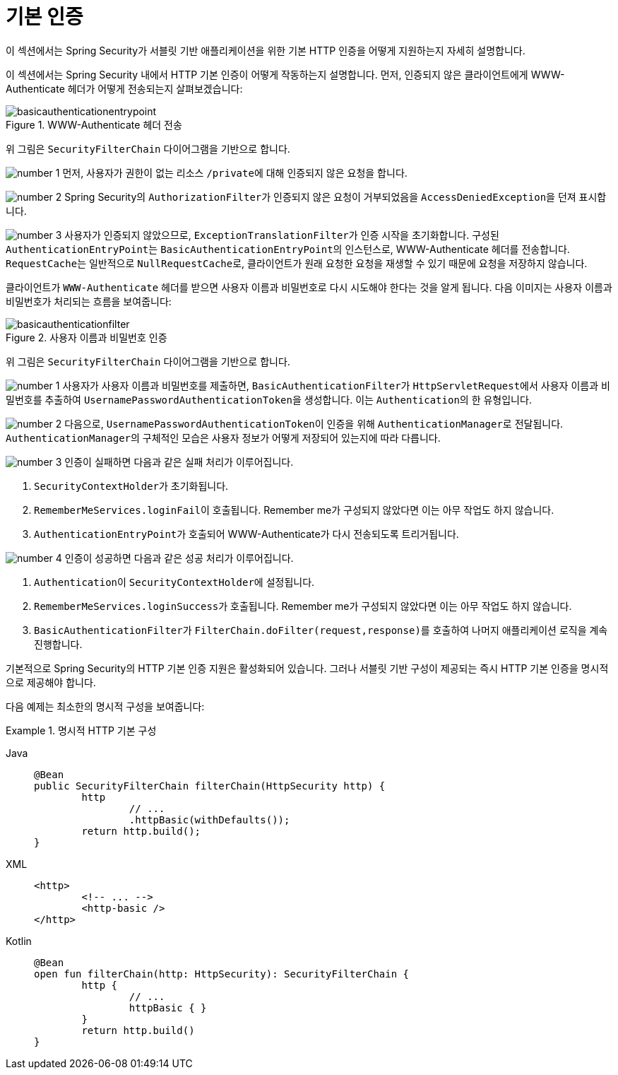 [[servlet-authentication-basic]]
= 기본 인증
:figures: servlet/authentication/unpwd

이 섹션에서는 Spring Security가 서블릿 기반 애플리케이션을 위한 기본 HTTP 인증을 어떻게 지원하는지 자세히 설명합니다.

이 섹션에서는 Spring Security 내에서 HTTP 기본 인증이 어떻게 작동하는지 설명합니다.
먼저, 인증되지 않은 클라이언트에게 WWW-Authenticate 헤더가 어떻게 전송되는지 살펴보겠습니다:

.WWW-Authenticate 헤더 전송
image::{figures}/basicauthenticationentrypoint.png[]

위 그림은 `SecurityFilterChain` 다이어그램을 기반으로 합니다.

image:{icondir}/number_1.png[] 먼저, 사용자가 권한이 없는 리소스 ``/private``에 대해 인증되지 않은 요청을 합니다.

image:{icondir}/number_2.png[] Spring Security의 ``AuthorizationFilter``가 인증되지 않은 요청이 거부되었음을 ``AccessDeniedException``을 던져 표시합니다.

image:{icondir}/number_3.png[] 사용자가 인증되지 않았으므로, ``ExceptionTranslationFilter``가 인증 시작을 초기화합니다.
구성된 ``AuthenticationEntryPoint``는 ``BasicAuthenticationEntryPoint``의 인스턴스로, WWW-Authenticate 헤더를 전송합니다.
``RequestCache``는 일반적으로 ``NullRequestCache``로, 클라이언트가 원래 요청한 요청을 재생할 수 있기 때문에 요청을 저장하지 않습니다.

클라이언트가 `WWW-Authenticate` 헤더를 받으면 사용자 이름과 비밀번호로 다시 시도해야 한다는 것을 알게 됩니다.
다음 이미지는 사용자 이름과 비밀번호가 처리되는 흐름을 보여줍니다:

[[servlet-authentication-basicauthenticationfilter]]
.사용자 이름과 비밀번호 인증
image::{figures}/basicauthenticationfilter.png[]

위 그림은 `SecurityFilterChain` 다이어그램을 기반으로 합니다.

image:{icondir}/number_1.png[] 사용자가 사용자 이름과 비밀번호를 제출하면, ``BasicAuthenticationFilter``가 ``HttpServletRequest``에서 사용자 이름과 비밀번호를 추출하여 ``UsernamePasswordAuthenticationToken``을 생성합니다. 이는 ``Authentication``의 한 유형입니다.

image:{icondir}/number_2.png[] 다음으로, ``UsernamePasswordAuthenticationToken``이 인증을 위해 ``AuthenticationManager``로 전달됩니다.
``AuthenticationManager``의 구체적인 모습은 사용자 정보가 어떻게 저장되어 있는지에 따라 다릅니다.

image:{icondir}/number_3.png[] 인증이 실패하면 다음과 같은 실패 처리가 이루어집니다.

. ``SecurityContextHolder``가 초기화됩니다.
. ``RememberMeServices.loginFail``이 호출됩니다. Remember me가 구성되지 않았다면 이는 아무 작업도 하지 않습니다.
. ``AuthenticationEntryPoint``가 호출되어 WWW-Authenticate가 다시 전송되도록 트리거됩니다.

image:{icondir}/number_4.png[] 인증이 성공하면 다음과 같은 성공 처리가 이루어집니다.

. ``Authentication``이 ``SecurityContextHolder``에 설정됩니다.
. ``RememberMeServices.loginSuccess``가 호출됩니다. Remember me가 구성되지 않았다면 이는 아무 작업도 하지 않습니다.
. ``BasicAuthenticationFilter``가 ``FilterChain.doFilter(request,response)``를 호출하여 나머지 애플리케이션 로직을 계속 진행합니다.

기본적으로 Spring Security의 HTTP 기본 인증 지원은 활성화되어 있습니다.
그러나 서블릿 기반 구성이 제공되는 즉시 HTTP 기본 인증을 명시적으로 제공해야 합니다.

다음 예제는 최소한의 명시적 구성을 보여줍니다:

.명시적 HTTP 기본 구성
[tabs]
======
Java::
+
[source,java,role="primary"]
----
@Bean
public SecurityFilterChain filterChain(HttpSecurity http) {
	http
		// ...
		.httpBasic(withDefaults());
	return http.build();
}
----

XML::
+
[source,xml,role="secondary"]
----
<http>
	<!-- ... -->
	<http-basic />
</http>
----

Kotlin::
+
[source,kotlin,role="secondary"]
----
@Bean
open fun filterChain(http: HttpSecurity): SecurityFilterChain {
	http {
		// ...
		httpBasic { }
	}
	return http.build()
}
----
======